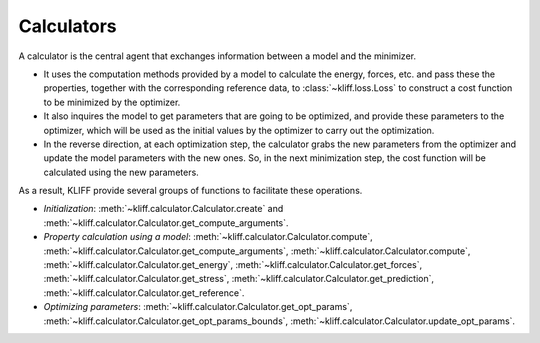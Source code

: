 .. module:: doc.calculators

===========
Calculators
===========

A calculator is the central agent that exchanges information between a model and
the minimizer.

- It uses the computation methods provided by a model to calculate the energy,
  forces, etc. and pass these the properties, together with the corresponding
  reference data, to :class:`~kliff.loss.Loss` to construct a cost function to be
  minimized by the optimizer.
- It also inquires the model to get parameters that are going to be optimized, and
  provide these parameters to the optimizer, which will be used as the initial values
  by the optimizer to carry out the optimization.
- In the reverse direction, at each optimization step, the calculator grabs the new
  parameters from the optimizer and update the model parameters with the new ones.
  So, in the next minimization step, the cost function will be calculated using the
  new parameters.

As a result, KLIFF provide several groups of functions to facilitate these
operations.

- `Initialization`:
  :meth:`~kliff.calculator.Calculator.create` and
  :meth:`~kliff.calculator.Calculator.get_compute_arguments`.
- `Property calculation using a model`:
  :meth:`~kliff.calculator.Calculator.compute`,
  :meth:`~kliff.calculator.Calculator.get_compute_arguments`,
  :meth:`~kliff.calculator.Calculator.compute`,
  :meth:`~kliff.calculator.Calculator.get_energy`,
  :meth:`~kliff.calculator.Calculator.get_forces`,
  :meth:`~kliff.calculator.Calculator.get_stress`,
  :meth:`~kliff.calculator.Calculator.get_prediction`,
  :meth:`~kliff.calculator.Calculator.get_reference`.
- `Optimizing parameters`:
  :meth:`~kliff.calculator.Calculator.get_opt_params`,
  :meth:`~kliff.calculator.Calculator.get_opt_params_bounds`,
  :meth:`~kliff.calculator.Calculator.update_opt_params`.

.. seealso::
    See :class:`kliff.calculator.Calculator` for a complete list of the member
    functions and
    their docs.
